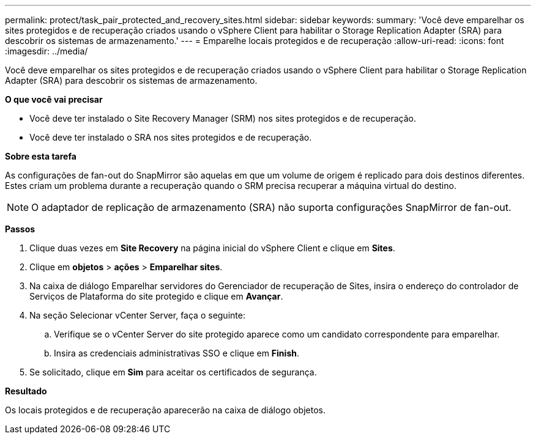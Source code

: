 ---
permalink: protect/task_pair_protected_and_recovery_sites.html 
sidebar: sidebar 
keywords:  
summary: 'Você deve emparelhar os sites protegidos e de recuperação criados usando o vSphere Client para habilitar o Storage Replication Adapter (SRA) para descobrir os sistemas de armazenamento.' 
---
= Emparelhe locais protegidos e de recuperação
:allow-uri-read: 
:icons: font
:imagesdir: ../media/


[role="lead"]
Você deve emparelhar os sites protegidos e de recuperação criados usando o vSphere Client para habilitar o Storage Replication Adapter (SRA) para descobrir os sistemas de armazenamento.

*O que você vai precisar*

* Você deve ter instalado o Site Recovery Manager (SRM) nos sites protegidos e de recuperação.
* Você deve ter instalado o SRA nos sites protegidos e de recuperação.


*Sobre esta tarefa*

As configurações de fan-out do SnapMirror são aquelas em que um volume de origem é replicado para dois destinos diferentes. Estes criam um problema durante a recuperação quando o SRM precisa recuperar a máquina virtual do destino.


NOTE: O adaptador de replicação de armazenamento (SRA) não suporta configurações SnapMirror de fan-out.

*Passos*

. Clique duas vezes em *Site Recovery* na página inicial do vSphere Client e clique em *Sites*.
. Clique em *objetos* > *ações* > *Emparelhar sites*.
. Na caixa de diálogo Emparelhar servidores do Gerenciador de recuperação de Sites, insira o endereço do controlador de Serviços de Plataforma do site protegido e clique em *Avançar*.
. Na seção Selecionar vCenter Server, faça o seguinte:
+
.. Verifique se o vCenter Server do site protegido aparece como um candidato correspondente para emparelhar.
.. Insira as credenciais administrativas SSO e clique em *Finish*.


. Se solicitado, clique em *Sim* para aceitar os certificados de segurança.


*Resultado*

Os locais protegidos e de recuperação aparecerão na caixa de diálogo objetos.
